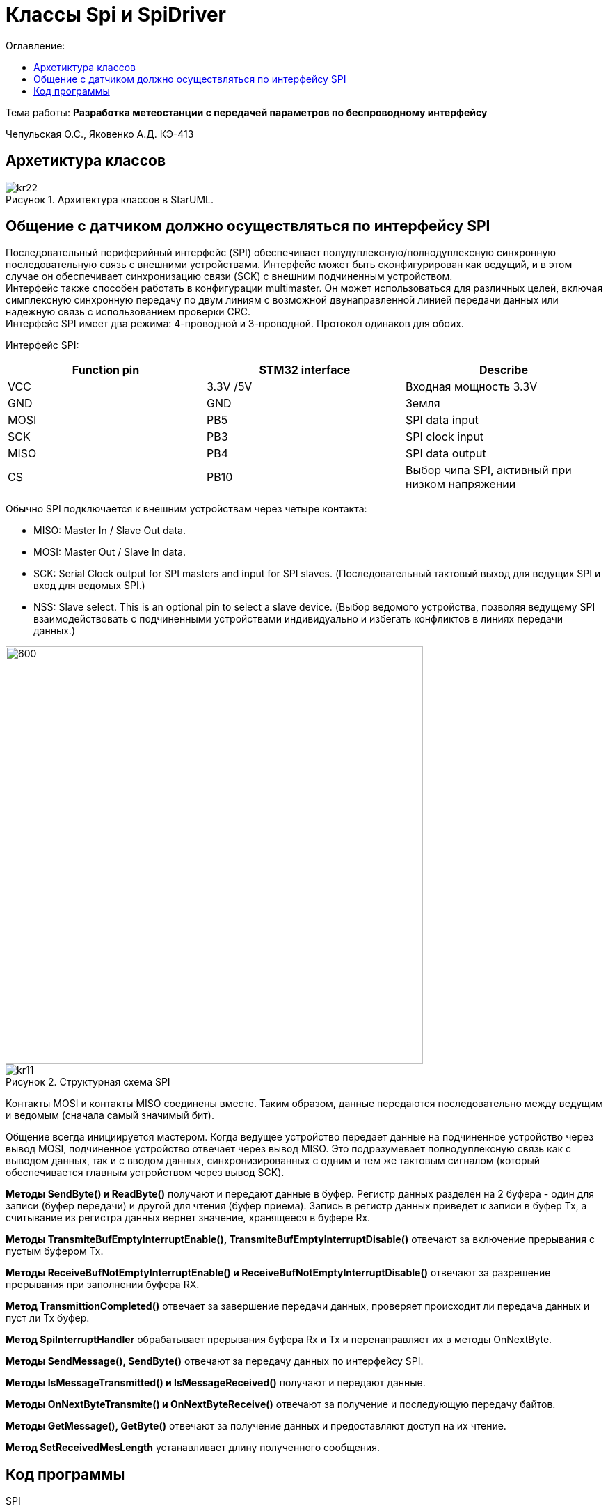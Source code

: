 :figure-caption: Рисунок
:table-caption: Таблица
= Классы Spi и SpiDriver
:toc:
:toc-title: Оглавление:

Тема работы: *Разработка метеостанции с передачей параметров по беспроводному интерфейсу*

Чепульская О.С., Яковенко А.Д. КЭ-413 +

== Архетиктура классов

.Архитектура классов в StarUML.
image::kr22.png[]

== Общение с датчиком должно осуществляться по интерфейсу SPI

Последовательный периферийный интерфейс (SPI) обеспечивает полудуплексную/полнодуплексную синхронную последовательную связь с внешними устройствами. Интерфейс может быть сконфигурирован как ведущий, и в этом случае он обеспечивает синхронизацию связи (SCK) с внешним подчиненным устройством. + 
Интерфейс также способен работать в конфигурации multimaster. Он может использоваться для различных целей, включая симплексную синхронную передачу по двум линиям с возможной двунаправленной линией передачи данных или надежную связь с использованием проверки CRC. +
Интерфейс SPI имеет два режима: 4-проводной и 3-проводной. Протокол одинаков для обоих.




Интерфейс SPI:

|===
|Function pin | STM32 interface | Describe

| VCC		
| 3.3V /5V
| Входная мощность 3.3V

| GND		
| GND
| Земля

| MOSI
| PB5		
| SPI data input

| SCK
| PB3		
| SPI clock input


| MISO
| PB4		
| SPI data output

| CS	
| PB10
| Выбор чипа SPI, активный при низком напряжении

|===



Обычно SPI подключается к внешним устройствам через четыре контакта:

* MISO: Master In / Slave Out data. 
* MOSI: Master Out / Slave In data. 
* SCK: Serial Clock output for SPI masters and input for SPI slaves. (Последовательный тактовый выход для ведущих SPI и вход для ведомых SPI.)
* NSS: Slave select. This is an optional pin to select a slave device. (Выбор ведомого устройства, позволяя ведущему SPI взаимодействовать с подчиненными устройствами индивидуально и избегать конфликтов в линиях передачи данных.)


image::kr12.png[600, 600]

.Структурная схема SPI
image::kr11.png[]


Контакты MOSI и контакты MISO соединены вместе. Таким образом, данные передаются последовательно между ведущим и ведомым (сначала самый значимый бит).

Общение всегда инициируется мастером. Когда ведущее устройство передает данные на подчиненное устройство через вывод MOSI, подчиненное устройство отвечает через вывод MISO. Это подразумевает полнодуплексную связь как с выводом данных, так и с вводом данных, синхронизированных с одним и тем же тактовым сигналом (который обеспечивается главным устройством через вывод SCK).

*Методы SendByte() и ReadByte()* получают и передают данные в буфер.
Регистр данных разделен на 2 буфера - один для записи (буфер передачи) и другой для чтения (буфер приема). Запись в регистр данных приведет к записи в буфер Tx, а считывание из регистра данных вернет значение, хранящееся в буфере Rx.


*Методы TransmiteBufEmptyInterruptEnable(), TransmiteBufEmptyInterruptDisable()* отвечают за включение прерывания с пустым буфером Tx.


*Методы ReceiveBufNotEmptyInterruptEnable() и ReceiveBufNotEmptyInterruptDisable()* отвечают за разрешение прерывания при заполнении буфера RX.


*Метод TransmittionCompleted()* отвечает за завершение передачи данных, проверяет происходит ли передача данных и пуст ли Tx буфер.


*Метод SpiInterruptHandler* обрабатывает прерывания буфера Rx и Tx и перенаправляет их в методы OnNextByte.


*Методы SendMessage(), SendByte()* отвечают за передачу данных по интерфейсу SPI.

*Методы  IsMessageTransmitted() и IsMessageReceived()* получают и передают  данные.

*Методы  OnNextByteTransmite() и OnNextByteReceive()* отвечают за получение и последующую передачу байтов.

*Методы GetMessage(), GetByte()* отвечают за получение данных и предоставляют доступ на их чтение.

*Метод SetReceivedMesLength* устанавливает длину полученного сообщения. 





== Код программы

SPI

[source, cpp]
#pragma once
#include "spi2registers.hpp"
#include "spi1registers.hpp"
#include <gpiocregisters.hpp>
#include <gpiobregisters.hpp>
struct SpiConfig
{
  SpiConfig();
};
template<typename SPIx, auto& transceiver>
class SPI
{
  static SpiConfig config; 
public:
  using T=char;
  static void Config(SpiConfig config);  
  static void SendByte(T byte)
  {    
    SPIx::DR::Write(byte);    
  }
  static T ReadByte()
  {
    return SPIx::DR::Get();
  }  
  static void TransmiteBufEmptyInterruptEnable()
  {
    SPIx::CR2::TXEIE::NotMasked::Set();
  }   
  static void TransmiteBufEmptyInterruptDisable()
  {
    SPIx::CR2::TXEIE::Masked::Set();
  }  
  static void ReceiveBufNotEmptyInterruptEnable()
  {
    SPIx::CR2::RXNEIE::NotMasked::Set();
  }  
    static void ReceiveBufNotEmptyInterruptDisable()
  {
    SPIx::CR2::RXNEIE::Masked::Set();
  }  
  static bool TransmittionCompleted()
  {
    return SPIx::SR::BSY::NotBusy::IsSet();
  } 
  static void SpiInterruptHandler()
  {
    if(SPIx::CR2::RXNEIE::NotMasked::IsSet()&&SPIx::SR::RXNE::RxBufferNotEmpty::IsSet())
    {
       transceiver.OnNextByteReceive();
    }
    if (SPIx::CR2::TXEIE::NotMasked::IsSet()&&SPIx::SR::TXE::TxBufferEmpty::IsSet())
    {
      transceiver.OnNextByteTransmite();
    }
  }
};



SpiConfig

[source, cpp]
#pragma once
#include "spiDriver.h"
#include "spi.h"
class spi1;
inline SpiDriver<spi1> spi1Transceiver;
class spi1 : public  SPI<SPI1, spi1Transceiver> {};
class spi2;
inline SpiDriverOnlyTransmit<spi2> spi2Transceiver;
class spi2 : public  SPI<SPI2,spi2Transceiver> {};



SpiDriver

[source, cpp]
#pragma once
#include "spi.h"
template<typename spi>
class SpiDriver
{
  std::array<char,200> transmiteBuf ={0};
  std::array<char,200> receiveBuf = {0};
  uint32_t transmiteMessLength=1;
  uint32_t receiveMessLength=1;
  bool messageWasReceived=false;
  bool messageWasTransmited=false;
  uint32_t Rit=0;
  uint32_t Tit=0;
public:
  void SendMessage(char* message, std::size_t size)
  {
    messageWasTransmited=false;   
    uint32_t L=size;
    if(transmiteBuf.size()<L) L=transmiteBuf.size();
    transmiteMessLength=L;
    std::memcpy(transmiteBuf.data(), message,transmiteMessLength);
    messageWasReceived=(receiveMessLength==0);    
    if(receiveMessLength!=0)
    {
      spi::ReadByte();
      spi::ReceiveBufNotEmptyInterruptEnable();
    }
    spi::TransmiteBufEmptyInterruptEnable();   
  }
  void SendByte(char byte)
  {
    messageWasTransmited=false;   
    transmiteMessLength=1;
    transmiteBuf[0]=byte;
    messageWasReceived=(receiveMessLength==0);
    spi::ReadByte();
    if(receiveMessLength!=0)
    {
      spi::ReadByte();
      spi::ReceiveBufNotEmptyInterruptEnable();
    }
    spi::TransmiteBufEmptyInterruptEnable();   
  } 
  void OnNextByteTransmite()
  {
    if(Tit<transmiteMessLength||(!messageWasReceived))
    {
      if(Tit>=transmiteMessLength)
      {
        transmiteBuf[Tit]=transmiteBuf[Tit-1];
      }
      spi::SendByte(transmiteBuf[Tit++]);
    }
    else
    {
      Tit=0;
      spi::TransmiteBufEmptyInterruptDisable();
      if(receiveMessLength==0)
      {
        while(!spi::TransmittionCompleted())
        {
        }
      }
      messageWasTransmited=true;
    }
  }
  void OnNextByteReceive()
  {
    static bool isfirst=true;
    uint8_t bf=spi::ReadByte();
    if(!messageWasReceived)
    {
      if(!isfirst)
      {
        receiveBuf[Rit++]=bf;
        if(Rit==receiveMessLength)
        {         
          spi::ReceiveBufNotEmptyInterruptDisable();
          Rit=0;
          messageWasReceived=true;
          isfirst=true;
        }
      }
      else
      {
        isfirst=false;
      }
    }
  }
  bool IsMessageReceived()
  {
    return messageWasReceived;
  }
  bool IsMessageTransmited()
  {
    return messageWasTransmited;
  }
  void GetMessage(char* outBuf)
  {
    std::memcpy(outBuf, receiveBuf.data(),receiveMessLength);
    //receiveBuf.fill(0);
    messageWasReceived=false;
  }
  char GetByte()
  {
    messageWasReceived=false;
    char bf = receiveBuf[0];
    receiveBuf[0]=0;
    return bf;
  } 
  void SetReceivedMesLength(std::size_t size)
  {
    receiveMessLength=size;
  }
};

